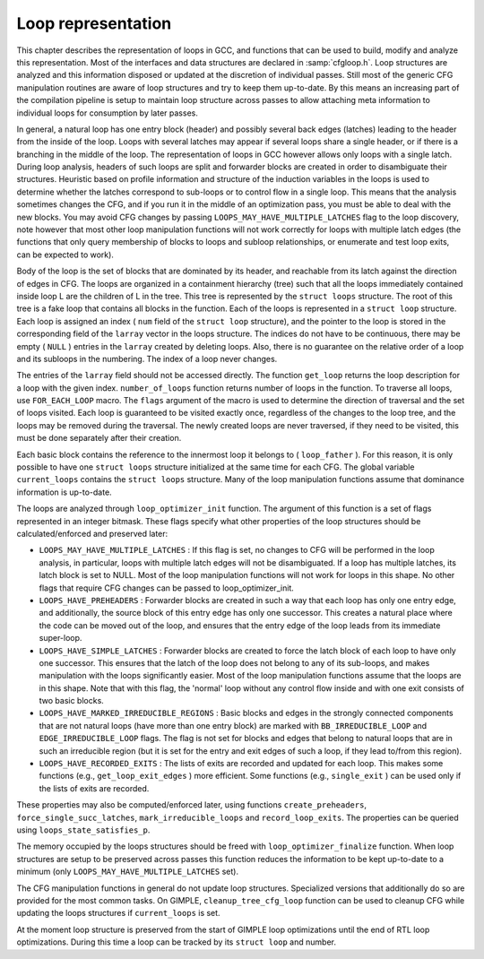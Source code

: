 ..
  Copyright 1988-2021 Free Software Foundation, Inc.
  This is part of the GCC manual.
  For copying conditions, see the GPL license file

.. _loop-representation:

Loop representation
*******************

.. index:: Loop representation

.. index:: Loop analysis

This chapter describes the representation of loops in GCC, and functions
that can be used to build, modify and analyze this representation.  Most
of the interfaces and data structures are declared in :samp:`cfgloop.h`.
Loop structures are analyzed and this information disposed or updated
at the discretion of individual passes.  Still most of the generic
CFG manipulation routines are aware of loop structures and try to
keep them up-to-date.  By this means an increasing part of the
compilation pipeline is setup to maintain loop structure across
passes to allow attaching meta information to individual loops
for consumption by later passes.

In general, a natural loop has one entry block (header) and possibly
several back edges (latches) leading to the header from the inside of
the loop.  Loops with several latches may appear if several loops share
a single header, or if there is a branching in the middle of the loop.
The representation of loops in GCC however allows only loops with a
single latch.  During loop analysis, headers of such loops are split and
forwarder blocks are created in order to disambiguate their structures.
Heuristic based on profile information and structure of the induction
variables in the loops is used to determine whether the latches
correspond to sub-loops or to control flow in a single loop.  This means
that the analysis sometimes changes the CFG, and if you run it in the
middle of an optimization pass, you must be able to deal with the new
blocks.  You may avoid CFG changes by passing
``LOOPS_MAY_HAVE_MULTIPLE_LATCHES`` flag to the loop discovery,
note however that most other loop manipulation functions will not work
correctly for loops with multiple latch edges (the functions that only
query membership of blocks to loops and subloop relationships, or
enumerate and test loop exits, can be expected to work).

Body of the loop is the set of blocks that are dominated by its header,
and reachable from its latch against the direction of edges in CFG.  The
loops are organized in a containment hierarchy (tree) such that all the
loops immediately contained inside loop L are the children of L in the
tree.  This tree is represented by the ``struct loops`` structure.
The root of this tree is a fake loop that contains all blocks in the
function.  Each of the loops is represented in a ``struct loop``
structure.  Each loop is assigned an index ( ``num`` field of the
``struct loop`` structure), and the pointer to the loop is stored in
the corresponding field of the ``larray`` vector in the loops
structure.  The indices do not have to be continuous, there may be
empty ( ``NULL`` ) entries in the ``larray`` created by deleting
loops.  Also, there is no guarantee on the relative order of a loop
and its subloops in the numbering.  The index of a loop never changes.

The entries of the ``larray`` field should not be accessed directly.
The function ``get_loop`` returns the loop description for a loop with
the given index.  ``number_of_loops`` function returns number of
loops in the function.  To traverse all loops, use ``FOR_EACH_LOOP``
macro.  The ``flags`` argument of the macro is used to determine
the direction of traversal and the set of loops visited.  Each loop is
guaranteed to be visited exactly once, regardless of the changes to the
loop tree, and the loops may be removed during the traversal.  The newly
created loops are never traversed, if they need to be visited, this
must be done separately after their creation.

Each basic block contains the reference to the innermost loop it belongs
to ( ``loop_father`` ).  For this reason, it is only possible to have
one ``struct loops`` structure initialized at the same time for each
CFG.  The global variable ``current_loops`` contains the
``struct loops`` structure.  Many of the loop manipulation functions
assume that dominance information is up-to-date.

The loops are analyzed through ``loop_optimizer_init`` function.  The
argument of this function is a set of flags represented in an integer
bitmask.  These flags specify what other properties of the loop
structures should be calculated/enforced and preserved later:

* ``LOOPS_MAY_HAVE_MULTIPLE_LATCHES`` : If this flag is set, no
  changes to CFG will be performed in the loop analysis, in particular,
  loops with multiple latch edges will not be disambiguated.  If a loop
  has multiple latches, its latch block is set to NULL.  Most of
  the loop manipulation functions will not work for loops in this shape.
  No other flags that require CFG changes can be passed to
  loop_optimizer_init.

* ``LOOPS_HAVE_PREHEADERS`` : Forwarder blocks are created in such
  a way that each loop has only one entry edge, and additionally, the
  source block of this entry edge has only one successor.  This creates a
  natural place where the code can be moved out of the loop, and ensures
  that the entry edge of the loop leads from its immediate super-loop.

* ``LOOPS_HAVE_SIMPLE_LATCHES`` : Forwarder blocks are created to
  force the latch block of each loop to have only one successor.  This
  ensures that the latch of the loop does not belong to any of its
  sub-loops, and makes manipulation with the loops significantly easier.
  Most of the loop manipulation functions assume that the loops are in
  this shape.  Note that with this flag, the 'normal' loop without any
  control flow inside and with one exit consists of two basic blocks.

* ``LOOPS_HAVE_MARKED_IRREDUCIBLE_REGIONS`` : Basic blocks and
  edges in the strongly connected components that are not natural loops
  (have more than one entry block) are marked with
  ``BB_IRREDUCIBLE_LOOP`` and ``EDGE_IRREDUCIBLE_LOOP`` flags.  The
  flag is not set for blocks and edges that belong to natural loops that
  are in such an irreducible region (but it is set for the entry and exit
  edges of such a loop, if they lead to/from this region).

* ``LOOPS_HAVE_RECORDED_EXITS`` : The lists of exits are recorded
  and updated for each loop.  This makes some functions (e.g.,
  ``get_loop_exit_edges`` ) more efficient.  Some functions (e.g.,
  ``single_exit`` ) can be used only if the lists of exits are
  recorded.

These properties may also be computed/enforced later, using functions
``create_preheaders``, ``force_single_succ_latches``,
``mark_irreducible_loops`` and ``record_loop_exits``.
The properties can be queried using ``loops_state_satisfies_p``.

The memory occupied by the loops structures should be freed with
``loop_optimizer_finalize`` function.  When loop structures are
setup to be preserved across passes this function reduces the
information to be kept up-to-date to a minimum (only
``LOOPS_MAY_HAVE_MULTIPLE_LATCHES`` set).

The CFG manipulation functions in general do not update loop structures.
Specialized versions that additionally do so are provided for the most
common tasks.  On GIMPLE, ``cleanup_tree_cfg_loop`` function can be
used to cleanup CFG while updating the loops structures if
``current_loops`` is set.

At the moment loop structure is preserved from the start of GIMPLE
loop optimizations until the end of RTL loop optimizations.  During
this time a loop can be tracked by its ``struct loop`` and number.